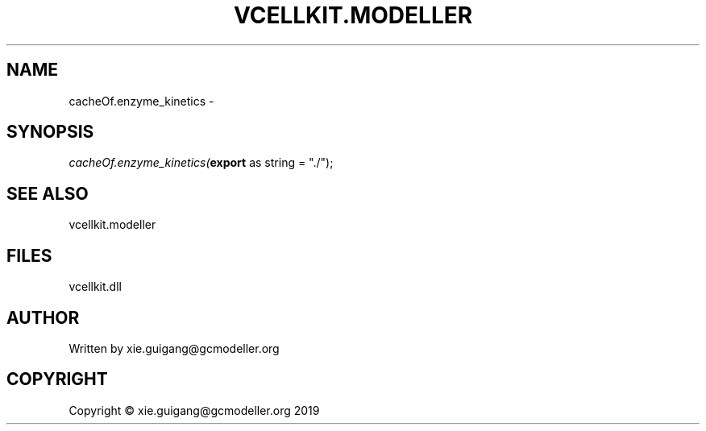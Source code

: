 .\" man page create by R# package system.
.TH VCELLKIT.MODELLER 4 2020-04-28 "cacheOf.enzyme_kinetics" "cacheOf.enzyme_kinetics"
.SH NAME
cacheOf.enzyme_kinetics \- 
.SH SYNOPSIS
\fIcacheOf.enzyme_kinetics(\fBexport\fR as string = "./");\fR
.SH SEE ALSO
vcellkit.modeller
.SH FILES
.PP
vcellkit.dll
.PP
.SH AUTHOR
Written by xie.guigang@gcmodeller.org
.SH COPYRIGHT
Copyright © xie.guigang@gcmodeller.org 2019
